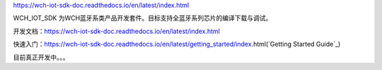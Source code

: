 https://wch-iot-sdk-doc.readthedocs.io/en/latest/index.html

WCH_IOT_SDK 为WCH蓝牙系类产品开发套件。目标支持全蓝牙系列芯片的编译下载与调试。


开发文档：https://wch-iot-sdk-doc.readthedocs.io/en/latest/index.html

快速入门：https://wch-iot-sdk-doc.readthedocs.io/en/latest/getting_started/index.html(`Getting Started Guide`_)

目前真正开发中。。。




